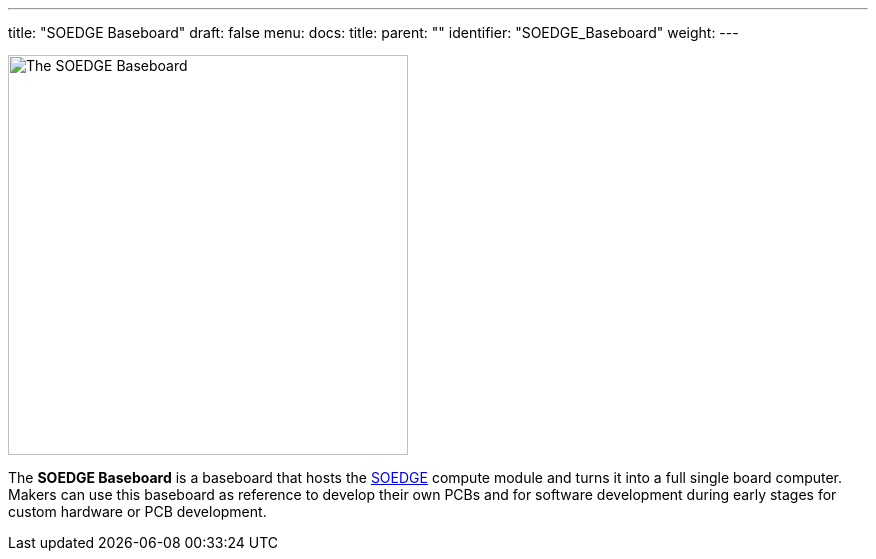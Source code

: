 ---
title: "SOEDGE Baseboard"
draft: false
menu:
  docs:
    title:
    parent: ""
    identifier: "SOEDGE_Baseboard"
    weight: 
---

image:/documentation/images/SOEDGE_Baseboard.png[The SOEDGE Baseboard,title="The SOEDGE Baseboard",width=400]

The *SOEDGE Baseboard* is a baseboard that hosts the link:/documentation/SOEDGE/_index[SOEDGE] compute module and turns it into a full single board computer. Makers can use this baseboard as reference to develop their own PCBs and for software development during early stages for custom hardware or PCB development.

